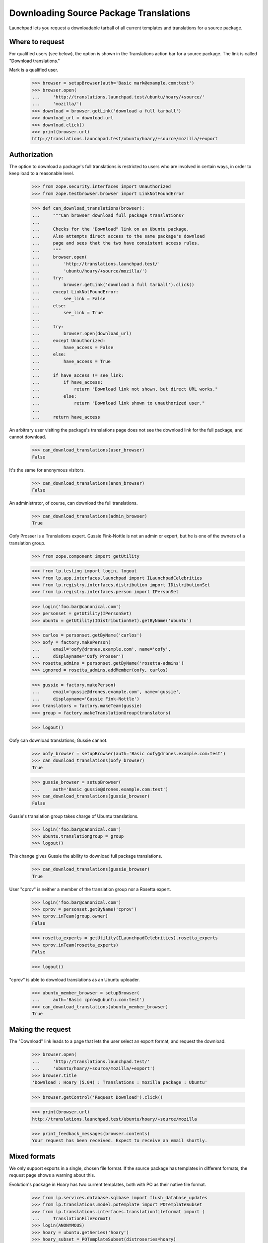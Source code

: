 Downloading Source Package Translations
=======================================

Launchpad lets you request a downloadable tarball of all current
templates and translations for a source package.


Where to request
----------------

For qualified users (see below), the option is shown in the Translations
action bar for a source package.  The link is called "Download
translations."

Mark is a qualified user.

    >>> browser = setupBrowser(auth='Basic mark@example.com:test')
    >>> browser.open(
    ...     'http://translations.launchpad.test/ubuntu/hoary/+source/'
    ...     'mozilla/')
    >>> download = browser.getLink('download a full tarball')
    >>> download_url = download.url
    >>> download.click()
    >>> print(browser.url)
    http://translations.launchpad.test/ubuntu/hoary/+source/mozilla/+export


Authorization
-------------

The option to download a package's full translations is restricted to
users who are involved in certain ways, in order to keep load to a
reasonable level.

    >>> from zope.security.interfaces import Unauthorized
    >>> from zope.testbrowser.browser import LinkNotFoundError

    >>> def can_download_translations(browser):
    ...     """Can browser download full package translations?
    ...
    ...     Checks for the "Download" link on an Ubuntu package.
    ...     Also attempts direct access to the same package's download
    ...     page and sees that the two have consistent access rules.
    ...     """
    ...     browser.open(
    ...         'http://translations.launchpad.test/'
    ...         'ubuntu/hoary/+source/mozilla/')
    ...     try:
    ...         browser.getLink('download a full tarball').click()
    ...     except LinkNotFoundError:
    ...         see_link = False
    ...     else:
    ...         see_link = True
    ...
    ...     try:
    ...         browser.open(download_url)
    ...     except Unauthorized:
    ...         have_access = False
    ...     else:
    ...         have_access = True
    ...
    ...     if have_access != see_link:
    ...         if have_access:
    ...             return "Download link not shown, but direct URL works."
    ...         else:
    ...             return "Download link shown to unauthorized user."
    ...
    ...     return have_access

An arbitrary user visiting the package's translations page does not see
the download link for the full package, and cannot download.

    >>> can_download_translations(user_browser)
    False

It's the same for anonymous visitors.

    >>> can_download_translations(anon_browser)
    False

An administrator, of course, can download the full translations.

    >>> can_download_translations(admin_browser)
    True

Oofy Prosser is a Translations expert.  Gussie Fink-Nottle is not an
admin or expert, but he is one of the owners of a translation group.

    >>> from zope.component import getUtility

    >>> from lp.testing import login, logout
    >>> from lp.app.interfaces.launchpad import ILaunchpadCelebrities
    >>> from lp.registry.interfaces.distribution import IDistributionSet
    >>> from lp.registry.interfaces.person import IPersonSet

    >>> login('foo.bar@canonical.com')
    >>> personset = getUtility(IPersonSet)
    >>> ubuntu = getUtility(IDistributionSet).getByName('ubuntu')

    >>> carlos = personset.getByName('carlos')
    >>> oofy = factory.makePerson(
    ...     email='oofy@drones.example.com', name='oofy',
    ...     displayname='Oofy Prosser')
    >>> rosetta_admins = personset.getByName('rosetta-admins')
    >>> ignored = rosetta_admins.addMember(oofy, carlos)

    >>> gussie = factory.makePerson(
    ...     email='gussie@drones.example.com', name='gussie',
    ...     displayname='Gussie Fink-Nottle')
    >>> translators = factory.makeTeam(gussie)
    >>> group = factory.makeTranslationGroup(translators)

    >>> logout()

Oofy can download translations; Gussie cannot.

    >>> oofy_browser = setupBrowser(auth='Basic oofy@drones.example.com:test')
    >>> can_download_translations(oofy_browser)
    True

    >>> gussie_browser = setupBrowser(
    ...     auth='Basic gussie@drones.example.com:test')
    >>> can_download_translations(gussie_browser)
    False

Gussie's translation group takes charge of Ubuntu translations.

    >>> login('foo.bar@canonical.com')
    >>> ubuntu.translationgroup = group
    >>> logout()

This change gives Gussie the ability to download full package
translations.

    >>> can_download_translations(gussie_browser)
    True

User "cprov" is neither a member of the translation group nor a Rosetta
expert.

    >>> login('foo.bar@canonical.com')
    >>> cprov = personset.getByName('cprov')
    >>> cprov.inTeam(group.owner)
    False

    >>> rosetta_experts = getUtility(ILaunchpadCelebrities).rosetta_experts
    >>> cprov.inTeam(rosetta_experts)
    False

    >>> logout()

"cprov" is able to download translations as an Ubuntu uploader.

    >>> ubuntu_member_browser = setupBrowser(
    ...     auth='Basic cprov@ubuntu.com:test')
    >>> can_download_translations(ubuntu_member_browser)
    True


Making the request
------------------

The "Download" link leads to a page that lets the user select an export
format, and request the download.

    >>> browser.open(
    ...     'http://translations.launchpad.test/'
    ...     'ubuntu/hoary/+source/mozilla/+export')
    >>> browser.title
    'Download : Hoary (5.04) : Translations : mozilla package : Ubuntu'

    >>> browser.getControl('Request Download').click()

    >>> print(browser.url)
    http://translations.launchpad.test/ubuntu/hoary/+source/mozilla

    >>> print_feedback_messages(browser.contents)
    Your request has been received. Expect to receive an email shortly.


Mixed formats
-------------

We only support exports in a single, chosen file format.  If the source
package has templates in different formats, the request page shows a
warning about this.

Evolution's package in Hoary has two current templates, both with PO as
their native file format.

    >>> from lp.services.database.sqlbase import flush_database_updates
    >>> from lp.translations.model.potemplate import POTemplateSubset
    >>> from lp.translations.interfaces.translationfileformat import (
    ...     TranslationFileFormat)
    >>> login(ANONYMOUS)
    >>> hoary = ubuntu.getSeries('hoary')
    >>> hoary_subset = POTemplateSubset(distroseries=hoary)
    >>> an_evolution_template = hoary_subset.getPOTemplateByPath(
    ...     'po/evolution-2.2.pot')
    >>> logout()

If the file format for one of these templates were different from the
other's, a warning would appear on the export request form that wasn't
there before.

    >>> browser.open(
    ...     'http://translations.launchpad.test/'
    ...     'ubuntu/hoary/+source/evolution/+export')
    >>> print_feedback_messages(browser.contents)

    >>> an_evolution_template.source_file_format = TranslationFileFormat.MO
    >>> flush_database_updates()

    >>> browser.open(
    ...     'http://translations.launchpad.test/'
    ...     'ubuntu/hoary/+source/evolution/+export')
    >>> print_feedback_messages(browser.contents)
    This package has templates with different native file formats.  If you
    proceed, all translations will be exported in the single format you
    specify.
